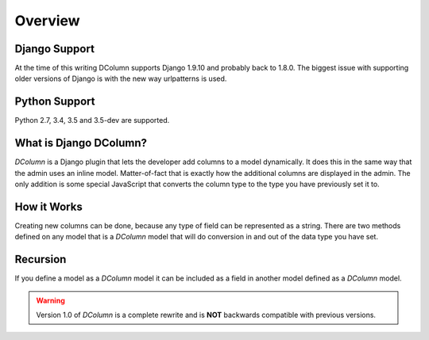 ********
Overview
********

Django Support
--------------
At the time of this writing DColumn supports Django 1.9.10 and probably back
to 1.8.0. The biggest issue with supporting older versions of Django is with
the new way urlpatterns is used.

Python Support
--------------
Python 2.7, 3.4, 3.5 and 3.5-dev are supported.

What is Django DColumn?
-----------------------
*DColumn* is a Django plugin that lets the developer add columns to a model
dynamically. It does this in the same way that the admin uses an inline model.
Matter-of-fact that is exactly how the additional columns are displayed in
the admin. The only addition is some special JavaScript that converts the column
type to the type you have previously set it to.

How it Works
------------
Creating new columns can be done, because any type of field can be represented
as a string. There are two methods defined on any model that is a *DColumn*
model that will do conversion in and out of the data type you have set.

Recursion
---------
If you define a model as a *DColumn* model it can be included as a field in
another model defined as a *DColumn* model.

.. warning::

   Version 1.0 of *DColumn* is a complete rewrite and is **NOT** backwards
   compatible with previous versions.
